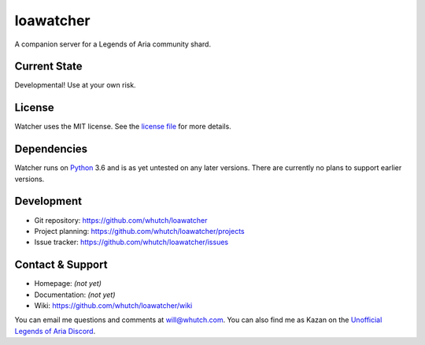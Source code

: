 loawatcher
==========
A companion server for a Legends of Aria community shard.

|license|


Current State
-------------

Developmental! Use at your own risk.


License
-------

Watcher uses the MIT license. See the `license file`_ for more details.


Dependencies
------------

Watcher runs on `Python`_ 3.6 and is as yet untested on any later versions. There are currently no plans to support earlier versions.


Development
-----------

* Git repository: https://github.com/whutch/loawatcher
* Project planning: https://github.com/whutch/loawatcher/projects
* Issue tracker: https://github.com/whutch/loawatcher/issues


Contact & Support
-----------------

* Homepage: *(not yet)*
* Documentation: *(not yet)*
* Wiki: https://github.com/whutch/loawatcher/wiki

You can email me questions and comments at will@whutch.com. You can also find me as Kazan on the `Unofficial Legends of Aria Discord`_.

.. |license| image:: https://img.shields.io/pypi/l/loawatcher.svg
    :target: https://github.com/whutch/loawatcher/blob/master/LICENSE.txt
    :alt: MIT license

.. _license file: https://github.com/whutch/loawatcher/blob/master/LICENSE.txt
.. _Unofficial Legends of Aria Discord: https://discord.gg/PBfvMnV
.. _Python: https://www.python.org
.. _virtualenv: https://virtualenv.pypa.io

